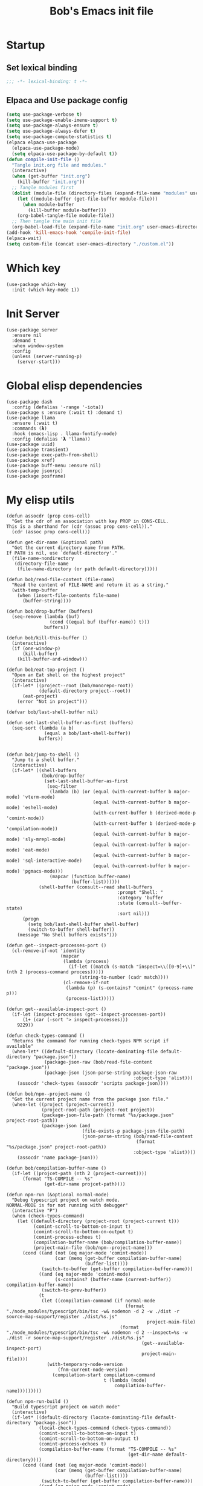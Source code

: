#+title: Bob's Emacs init file

* Startup
** Set lexical binding
#+begin_src emacs-lisp
  ;;; -*- lexical-binding: t -*-
#+end_src
** Elpaca and Use package config
#+begin_src emacs-lisp
  (setq use-package-verbose t)
  (setq use-package-enable-imenu-support t)
  (setq use-package-always-ensure t)
  (setq use-package-always-defer t)
  (setq use-package-compute-statistics t)
  (elpaca elpaca-use-package
    (elpaca-use-package-mode)
    (setq elpaca-use-package-by-default t))
  (defun compile-init-file ()
    "Tangle init.org file and modules."
    (interactive)
    (when (get-buffer "init.org")
      (kill-buffer "init.org"))
    ;; Tangle modules first
    (dolist (module-file (directory-files (expand-file-name "modules" user-emacs-directory) t "\\.org$"))
      (let ((module-buffer (get-file-buffer module-file)))
        (when module-buffer
          (kill-buffer module-buffer)))
      (org-babel-tangle-file module-file))
    ;; Then tangle the main init file
    (org-babel-load-file (expand-file-name "init.org" user-emacs-directory)))
  (add-hook 'kill-emacs-hook 'compile-init-file)
  (elpaca-wait)
  (setq custom-file (concat user-emacs-directory "./custom.el"))
#+end_src
* Which key
#+begin_src elisp
  (use-package which-key
    :init (which-key-mode 1))
#+end_src
* Init Server
#+begin_src elisp
  (use-package server
    :ensure nil
    :demand t
    :when window-system
    :config
    (unless (server-running-p)
      (server-start)))
#+end_src

* Global elisp dependencies
#+begin_src elisp
  (use-package dash
    :config (defalias '-range '-iota))
  (use-package s :ensure (:wait t) :demand t)
  (use-package llama
    :ensure (:wait t)
    :commands (𝝺)
    :hook (emacs-lisp . llama-fontify-mode)
    :config (defalias '𝝺 'llama))
  (use-package uuid)
  (use-package transient)
  (use-package exec-path-from-shell)
  (use-package xref)
  (use-package buff-menu :ensure nil)
  (use-package jsonrpc)
  (use-package posframe)
#+end_src

* My elisp utils
#+begin_src elisp
  (defun assocdr (prop cons-cell)
    "Get the cdr of an association with key PROP in CONS-CELL.
  This is a shorthand for (cdr (assoc prop cons-cell))."
    (cdr (assoc prop cons-cell)))

  (defun get-dir-name (&optional path)
    "Get the current directory name from PATH.
  If PATH is nil, use `default-directory'."
    (file-name-nondirectory
     (directory-file-name
      (file-name-directory (or path default-directory)))))

  (defun bob/read-file-content (file-name)
    "Read the content of FILE-NAME and return it as a string."
    (with-temp-buffer
      (when (insert-file-contents file-name)
        (buffer-string))))

  (defun bob/drop-buffer (buffers)
    (seq-remove (lambda (buf)
                  (cond ((equal buf (buffer-name)) t)))
                buffers))

  (defun bob/kill-this-buffer ()
    (interactive)
    (if (one-window-p)
        (kill-buffer)
      (kill-buffer-and-window)))

  (defun bob/eat-top-project ()
    "Open an Eat shell on the highest project"
    (interactive)
    (if-let* ((project--root (bob/monorepo-root))
              (default-directory project--root))
        (eat-project)
      (error "Not in project")))

  (defvar bob/last-shell-buffer nil)

  (defun set-last-shell-buffer-as-first (buffers)
    (seq-sort (lambda (a b)
                (equal a bob/last-shell-buffer))
              buffers))


  (defun bob/jump-to-shell ()
    "Jump to a shell buffer."
    (interactive)
    (if-let* ((shell-buffers
               (bob/drop-buffer
                (set-last-shell-buffer-as-first
                 (seq-filter
                  (lambda (b) (or (equal (with-current-buffer b major-mode) 'vterm-mode)
                                  (equal (with-current-buffer b major-mode) 'eshell-mode)
                                  (with-current-buffer b (derived-mode-p 'comint-mode))
                                  (with-current-buffer b (derived-mode-p 'compilation-mode))
                                  (equal (with-current-buffer b major-mode) 'sly-mrepl-mode)
                                  (equal (with-current-buffer b major-mode) 'eat-mode)
                                  (equal (with-current-buffer b major-mode) 'sql-interactive-mode)
                                  (equal (with-current-buffer b major-mode) 'pgmacs-mode)))
                  (mapcar (function buffer-name)
                          (buffer-list))))))
              (shell-buffer (consult--read shell-buffers
                                           :prompt "Shell: "
                                           :category 'buffer
                                           :state (consult--buffer-state)
                                           :sort nil)))
        (progn
          (setq bob/last-shell-buffer shell-buffer)
          (switch-to-buffer shell-buffer))
      (message "No Shell buffers exists")))

  (defun get--inspect-processes-port ()
    (cl-remove-if-not 'identity
                      (mapcar
                       (lambda (process)
                         (if-let ((match (s-match "inspect=\\([0-9]+\\)" (nth 2 (process-command process)))))
                             (string-to-number (cadr match))))
                       (cl-remove-if-not
                        (lambda (p) (s-contains? "comint" (process-name p)))
                        (process-list)))))

  (defun get--available-inspect-port ()
    (if-let (inspect-processes (get--inspect-processes-port))
        (1+ (car (-sort '> inspect-processes)))
      9229))

  (defun check-types-command ()
    "Returns the command for running check-types NPM script if available"
    (when-let* ((default-directory (locate-dominating-file default-directory "package.json"))
                (package-json-raw (bob/read-file-content "package.json"))
                (package-json (json-parse-string package-json-raw
                                                 :object-type 'alist)))
      (assocdr 'check-types (assocdr 'scripts package-json))))

  (defun bob/npm--project-name ()
    "Get the current project name from the package json file."
    (when-let ((project (project-current))
               (project-root-path (project-root project))
               (package-json-file-path (format "%s/package.json" project-root-path))
               (package-json (and
                              (file-exists-p package-json-file-path)
                              (json-parse-string (bob/read-file-content
                                                  (format "%s/package.json" project-root-path))
                                                 :object-type 'alist))))
      (assocdr 'name package-json)))

  (defun bob/compilation-buffer-name ()
    (if-let ((projcet-path (nth 2 (project-current))))
        (format "TS-COMPILE -- %s"
                (get-dir-name projcet-path))))

  (defun npm-run (&optional normal-mode)
    "Debug typescript project on watch mode.
  NORMAL-MODE is for not running with debugger"
    (interactive "P")
    (when (check-types-command)
      (let ((default-directory (project-root (project-current t)))
            (comint-scroll-to-bottom-on-input t)
            (comint-scroll-to-bottom-on-output t)
            (comint-process-echoes t)
            (compilation-buffer-name (bob/compilation-buffer-name))
            (project-main-file (bob/npm--project-name)))
        (cond ((and (not (eq major-mode 'comint-mode))
                    (car (memq (get-buffer compilation-buffer-name)
                               (buffer-list))))
               (switch-to-buffer (get-buffer compilation-buffer-name)))
              ((and (eq major-mode 'comint-mode)
                    (s-contains? (buffer-name (current-buffer)) compilation-buffer-name))
               (switch-to-prev-buffer))
              (t
               (let ((compilation-command (if normal-mode
                                              (format "./node_modules/typescript/bin/tsc -w& nodemon -d 2 -w ./dist -r source-map-support/register ./dist/%s.js"
                                                      project-main-file)
                                            (format "./node_modules/typescript/bin/tsc -w& nodemon -d 2 --inspect=%s -w ./dist -r source-map-support/register ./dist/%s.js"
                                                    (get--available-inspect-port)
                                                    project-main-file))))
                 (with-temporary-node-version
                     (fnm-current-node-version)
                   (compilation-start compilation-command
                                      t (lambda (mode)
                                          compilation-buffer-name)))))))))

  (defun npm-run-build ()
    "Build typescript project on watch mode"
    (interactive)
    (if-let* ((default-directory (locate-dominating-file default-directory "package.json"))
              (local-check-types-command (check-types-command))
              (comint-scroll-to-bottom-on-input t)
              (comint-scroll-to-bottom-on-output t)
              (comint-process-echoes t)
              (compilation-buffer-name (format "TS-COMPILE -- %s"
                                               (get-dir-name default-directory))))
        (cond ((and (not (eq major-mode 'comint-mode))
                    (car (memq (get-buffer compilation-buffer-name)
                               (buffer-list))))
               (switch-to-buffer (get-buffer compilation-buffer-name)))
              ((and (eq major-mode 'comint-mode)
                    (s-contains? (buffer-name (current-buffer)) compilation-buffer-name))
               (switch-to-prev-buffer))
              ((s-starts-with-p "nx" local-check-types-command)
               (compilation-start "npm run check-types"
                                  t (lambda (_)
                                      compilation-buffer-name)))
              (t
               (compilation-start "npm run check-types -- -w"
                                  t (lambda (_)
                                      compilation-buffer-name))))
      (error "probably not a typescript application")))

  (defun read-file (file-name)
    "Return the contents of FILE-NAME as a lisp data type."
    (when (file-exists-p file-name)
      (with-temp-buffer
        (insert-file-contents file-name)
        (buffer-string))))

  (defun bob/get-unix-timestamp ()
    "Return the current Unix timestamp as an integer."
    (floor (float-time (current-time))))

  (defmacro bob/with-default-dir (directory &rest body)
    "Evaluate BODY with 'default-dir' as DIRECTORY. keymap is \\{typescript-ts-mode-map}"
    (declare (indent 1) (debug t))
    `(let ((default-directory ,directory))
       ,@body))

  (defun get--processes-by-string (captured-string)
    (-let [lines (-filter
                  (lambda (str)
                    (not (string-match-p (regexp-quote "rg") str)))
                  (s-split "\n" (shell-command-to-string (format "ps aux | rg %s" captured-string)) t))]
      (mapcar (lambda (line)
                (nth 1 (s-split " " line t)))
              lines)))

  (defun bob/kill-inspect-process ()
    (interactive)
    (-let ((process (get--processes-by-string "inspect")))
      (if process
          (progn (message "Found inspect processes: %s, killing them now" process)
                 (when (equal (shell-command (format "kill %s" (s-join " " process)))
                              0)
                   (message "Killed inspect processes: %s" process)))
        (message "No inspect processes found"))))

  (defun make-sentence (string)
    "Create a sentence out of any STRING."
    (let* ((lowerCamelCased (string-inflection-underscore-function string))
           (splitted (string-split lowerCamelCased "_")))
      (s-capitalize (string-join splitted
                                 " "))))

  (defmacro assoc-keys (keys item)
    `(list ,@(mapcar
              (lambda (key)
                `(assoc ',key ,item))
              keys)))
#+end_src

* GC improvements
#+begin_src elisp
  (use-package gcmh
    :init (gcmh-mode 1))
#+end_src

* Basic settings
#+begin_src elisp
  (setq read-process-output-max (* 3 1024 1024)) ;; 3mb
  (setq browse-url-chrome-program "/Applications/Google Chrome.app/Contents/MacOS/Google Chrome")
  (setq user-login-name "Adam Bobrow"
        user-full-name "Adam Bobrow"
        garbage-collection-messages nil
        undo-limit (* 30 1024 1000)
        scroll-preserve-screen-position t
        make-backup-files nil
        enable-recursive-minibuffers t
        inhibit-splash-screen t
        inhibit-startup-message t
        require-final-newline nil
        truncate-partial-width-windows 80
        sentence-end-double-space t       ; explicitly choose default
        x-select-enable-clipboard t
        set-mark-command-repeat-pop t
        mark-ring-max 30
        global-mark-ring-max 40
        history-delete-duplicates t
        comint-input-ignoredups t
        view-read-only nil          ; all read-only buffers in view-mode
        view-inhibit-help-message t ; don't tell me about it
        gdb-many-windows t
        epa-pinentry-mode 'loopback
        auth-sources '("~/.authinfo" "~/.authinfo.gpg" "~/.netrc")
        dired-recursive-deletes 'always
        dired-recursive-copies 'always
        display-time-day-and-date t
        display-time-24hr-format t
        display-time-default-load-average nil
        shift-select-mode nil
        Info-additional-directory-list `(,(expand-file-name "info-docs" user-emacs-directory))
        ring-bell-function 'ignore
        visible-bell nil
        tab-width 4
        enable-local-eval t
        enable-local-variables t
        dictionary-server "dict.org"
        tab-always-indent 'complete
        text-mode-ispell-word-completion nil)

  (setq read-extended-command-predicate #'command-completion-default-include-p)
  (setq minibuffer-prompt-properties
        '(read-only t cursor-intangible t face minibuffer-prompt))

  ;; FrogFind is a simple search engine for text based browsers
  (setq eww-search-prefix "https://duckduckgo.com/html/?q=")

  (when (boundp 'pixel-scroll-precision-mode)
    (pixel-scroll-precision-mode 1))

  (setq custom-file (expand-file-name "custom.el" user-emacs-directory))
  (unless (not (file-exists-p custom-file))
    (load custom-file))

  (setq-default indent-tabs-mode nil)

  (when (window-system)
    (setq confirm-kill-emacs 'yes-or-no-p))

  (defalias 'yes-or-no-p 'y-or-n-p)

  (blink-cursor-mode 0)
  (global-subword-mode t)
  (global-superword-mode -1)
  (delete-selection-mode 1)
  (global-auto-revert-mode 1)
  (auto-compression-mode t)
  (global-word-wrap-whitespace-mode t)

  ;; delete char and delte word with "C-h" "C-M-h"
  (define-key key-translation-map [?\C-h] [?\C-?])
  (define-key key-translation-map (kbd "<f1>") (kbd "C-h"))
  ;; And also in Hebrew
  (define-key key-translation-map [?\C-י] [?\C-?])
  (global-unset-key (kbd "s-n"))

  ;; Deal with editing large files:
  (global-so-long-mode 1)
  (defun disable-modes-for-large-files ()
    "Disable minor modes for large files."
    (when (and buffer-file-name
               (> (buffer-size) (* 1024 1024)))
      (fundamental-mode)))
  (add-hook 'find-file-hook 'disable-modes-for-large-files)

  ;; Put backup files neatly away
  (let ((backup-dir "~/tmp/emacs/backups")
        (auto-saves-dir "~/tmp/emacs/auto-saves/"))
    (dolist (dir (list backup-dir auto-saves-dir))
      (when (not (file-directory-p dir))
        (make-directory dir t)))
    (setq backup-directory-alist `(("." . ,backup-dir))
          auto-save-file-name-transforms `((".*" ,auto-saves-dir t))
          auto-save-list-file-prefix (concat auto-saves-dir ".saves-")
          tramp-backup-directory-alist `((".*" . ,backup-dir))
          tramp-auto-save-directory auto-saves-dir)
    (setq vc-handled-backends '(Git)))

  (setq backup-by-copying t    ; Don't delink hardlinks
        delete-old-versions t  ; Clean up the backups
        version-control t      ; Use version numbers on backups,
        kept-new-versions 5    ; keep some new versions
        kept-old-versions 2)   ; and some old ones, too

  (setq linum-format "%4d  ")

  ;; Set Emacs C source dir:
  (setq find-function-C-source-directory "~/source/emacs/src")

  ;; On my mac I accidentally zoomed in and out with my palm
  (global-unset-key (kbd "C-<wheel-up>"))
  (global-unset-key (kbd "C-<wheel-down>"))

  (global-unset-key (kbd "C-M-<mouse-5>"))
  (global-unset-key (kbd "C-M-<mouse-4>"))
  (global-unset-key (kbd "C-M-<wheel-down>"))
  (global-unset-key(kbd "C-M-<wheel-up>"))

  ;; Map movement keys to Hebrew letters:
  (global-set-key (kbd "C-כ") 'forward-char)
  (global-set-key (kbd "C-נ") 'backward-char)
  (global-set-key (kbd "C-מ") 'next-line)
  (global-set-key (kbd "C-פ") 'previous-line)
  (global-set-key (kbd "C-ש") 'beginning-of-line)
  (global-set-key (kbd "C-ק") 'end-of-line)
  (global-set-key (kbd "C-c T") 'display-time-mode)

  ;; scroll pages conservatively
  (defun consertive-page-upδ ()
    "Scroll up half a page and try to preserve cursor position."
    (interactive)
    (let ((line-num (count-lines (window-start) (point))))
      (scroll-down-command (round (* (window-body-height) 0.25)))
      (move-to-window-line line-num)))

  (defun consertive-page-downδ ()
    "Scroll down half a page and try to preserve cursor position."
    (interactive)
    (let ((line-num (count-lines (window-start) (point))))
      (scroll-up-command (round (* (window-body-height) 0.25)))
      (move-to-window-line line-num)))

  (global-set-key (kbd "C-v") 'consertive-page-downδ)
  (global-set-key (kbd "M-v") 'consertive-page-upδ)

  (defun scroll-forward-lineδ ()
    "Scroll  forward a single line."
    (interactive)
    (forward-line 1)
    (recenter))
  (defun scrol-backward-lineδ ()
    "Scroll backward a single line."
    (interactive)
    (forward-line -1)
    (recenter))
  (global-set-key (kbd "C-s-p") 'scrol-backward-lineδ)
  (global-set-key (kbd "C-s-n") 'scroll-forward-lineδ)
  (global-set-key (kbd "C-x 8 l")
                  (lambda ()
                    (interactive (insert "𝝺"))))
  (global-set-key (kbd "C-x 8 d")
                  (lambda ()
                    (interactive (insert "δ"))))

  (setq xref-search-program 'ripgrep)

  (setq python-shell-interpreter (executable-find "python3.12"))

  (setq custom-safe-themes t)
  (setq custom-theme-directory (concat user-emacs-directory "themes"))

  (let ((calculated-font-size
         (if (>= (nth 3 (assoc 'geometry (frame-monitor-attributes))) 1920)
             25
           23)))
    ;; (set-frame-font (format "Iosevka-%d:weight=medium:width=expanded" calculated-font-size)
    ;;                 'keep-size t)
    (set-frame-font (format "Aporetic Sans Mono-%d" calculated-font-size)
                    'keep-size t))
  (setq kill-buffer-query-functions nil)

  ;; Trust the ~/source/ file so flymake byte compile will work.
  (add-to-list 'trusted-content "~/source/")

  (defun bob/emacs-keyboard-quit (&optional force)
    "`keyboard-quit' that kill the minibuffer but doesn't FORCE quit kmacros."
    (interactive "P")

    ;; Inspiration from
    ;; https://emacsredux.com/blog/2025/06/01/let-s-make-keyboard-quit-smarter/
    (when (derived-mode-p 'completion-list-mode)
      (delete-completion-window))
    (when (> (minibuffer-depth) 0)
      (abort-recursive-edit))

    ;; Do the regular `keyboard-quit' unless defining or executing a keyboard
    ;; macro in which case we do the subset of `keyboard-quit' that *doesn't*
    ;; kill kmacros.
    (if (or force (not (or defining-kbd-macro executing-kbd-macro)))
        (keyboard-quit)

      (setq saved-region-selection nil)
      (let (select-active-regions)
        (deactivate-mark))
      (when completion-in-region-mode
        (completion-in-region-mode -1))))

  (global-set-key [remap keyboard-quit] #'bob/emacs-keyboard-quit)

  (eval-when-compile
    (dolist (sym '(cl-flet lisp-complete-symbol))
      (setplist sym (use-package-plist-delete
                     (symbol-plist sym) 'byte-obsolete-info))))
  (use-package emacs
    :ensure nil
    :demand
    :bind
    ("C-S-s" . isearch-forward-thing-at-point)
    ("C-x j" . whitespace-cleanup)
    ("C-^" . (lambda () (interactive (delete-indentation -1))))
    ("M-C-h" . backward-kill-sexp)
    ("C-x -" . bob/golden-ratio)
    ("C-x f" . recentf-open-files)
    ("C-x k" . bob/kill-this-buffer)
    ("M-SPC" . cycle-spacing)
    ("<s-return>" . toggle-frame-fullscreen)
    ("M-o" . other-frame))
#+end_src

* Ibuffer
#+begin_src elisp
  (use-package ibuffer
    :ensure nil
    :bind ("C-x C-b" . #'ibuffer)
    :hook (ibuffer-mode . ibuffer-auto-mode))

  (use-package ibuffer-project
    :hook (ibuffer-mode . (lambda ()
                            (print "Here")
                            (setq ibuffer-filter-groups (ibuffer-project-generate-filter-groups))
                            (unless (eq ibuffer-sorting-mode 'project-file-relative)
                              (ibuffer-do-sort-by-project-file-relative)))))
  (use-package nerd-icons-ibuffer
    :hook (ibuffer-mode . nerd-icons-ibuffer-mode))
#+end_src

* Search
#+begin_src elisp
  (use-package isearch
    :ensure nil
    :custom
    (isearch-lazy-count t))
  (use-package flx)
  (use-package swiper
    :config
    (setq ivy-re-builders-alist '((t . ivy--regex-fuzzy)))
    :bind ("C-c C-s" . swiper))
#+end_src

* AI and LLM integrations
** GPTEL
#+begin_src elisp
  (use-package gptel
    :custom
    (gptel-default-mode 'org-mode)
    (gptel-max-tokens 800)
    :config
    (exec-path-from-shell-initialize)
    (defun bob/gptel-switch-to-gptel-buffer ()
      "Switch to a buffer with `gptel-mode' active."
      (interactive)
      (if-let ((gptel-buffers
                (seq-filter
                 (lambda (buff)
                   (with-current-buffer buff
                     (bound-and-true-p gptel-mode)))
                 (buffer-list)))
               (gptel-buffer (completing-read "GPT buffer: " (mapcar 'buffer-name gptel-buffers))))
          (switch-to-buffer gptel-buffer)
        (message "No GPTel buffers found.")))
    (when-let ((credentials
                (setenv "ANTHROPIC_API_KEY"
                        (-some->
                            (plist-get (car (auth-source-search :host "claude.ai")) :secret)
                          funcall))))
      (setq
       gptel-model 'claude-sonnet-4-20250514
       gptel-backend
       (gptel-make-anthropic
           "Claude"
         :stream t
         :key credentials)))
    :bind
    ("C-c g g" . gptel)
    ("C-c g r" . gptel-rewrite)
    ("C-c g a d" . gptel-context-add)
    ("C-c g a f" . gptel-context-add-file)
    ("C-c g z" . bob/gptel-switch-to-gptel-buffer)
    (:map gptel-mode-map ("C-c g s" . gptel-menu))
    :hook
    (org-mode . (lambda ()
                  (when (-some->> (buffer-file-name) (s-match "^.+gptel\.org$" ))
                    (gptel-mode 1)))))
#+end_src
** Minuet - ai code completion
#+begin_src elisp
  (use-package minuet
    :custom
    (minuet-provider 'claude)
    :bind
    (:map prog-mode-map ("C-M-i" . #'minuet-complete-with-minibuffer))
    :config
    (setenv "ANTHROPIC_API_KEY"
            (-some-> (plist-get (car (auth-source-search :host "claude.ai")) :secret) funcall))

    (defvar minuet-claude-options
      `(:model "claude-3-haiku-20240307"
               :max_tokens 512
               :api-key "ANTHROPIC_API_KEY"
               :system
               (:template minuet-default-system-template
                          :prompt minuet-default-prompt
                          :guidelines minuet-default-guidelines
                          :n-completions-template minuet-default-n-completion-template)
               :fewshots minuet-default-fewshots
               :chat-input
               (:template minuet-default-chat-input-template
                          :language-and-tab minuet--default-chat-input-language-and-tab-function
                          :context-before-cursor minuet--default-chat-input-before-cursor-function
                          :context-after-cursor minuet--default-chat-input-after-cursor-function)
               :optional nil)
      "config options for Minuet Claude provider"))
#+end_src

** LLM package
#+begin_src elisp
  (use-package llm
    :custom
    (llm-warn-on-nonfree nil))

  (use-package llm-tool-collection
    :disabled t
    :ensure (:repo "skissue/llm-tool-collection" :fetcher github :files ("*.el")))
#+end_src
** MCP
#+begin_src elisp
  (use-package mcp
    :ensure (:repo "lizqwerscott/mcp.el" :fetcher github :files ("*.el"))
    :config
    (require 'gptel-integrations)
    (setq mcp-hub-servers
          `(("linear" . (
                         :command "npx"
                         :args ("-y" "mcp-remote" "https://mcp.linear.app/sse")
                         ))
            ("postgres" . (
                           :command  "postgres-mcp"
                           :args ("--access-mode=unrestricted")
                           :env (:DATABASE_URI "postgresql://postgres:grain@localhost:5432/grain"))))))
#+end_src
** Greger
#+begin_src elisp
  (use-package greger
    :ensure (:repo "andreasjansson/greger.el" :fetcher github :files ("*.el"))
    :disabled t
    :config
    (setenv "ANTHROPIC_API_KEY"
            (-some->
                (plist-get (car (auth-source-search :host "claude.ai")) :secret)
              funcall))
    :bind ("C-M-;" . greger))
#+end_src
** Claude Code
*** claude-code
#+begin_src elisp
  (use-package claude-code
    :ensure (:type git :host github :repo "stevemolitor/claude-code.el" :branch "main"
                   :files ("*.el" (:exclude "images/*")))
    :bind-keymap
    ("C-M-;" . claude-code-command-map)
    :bind (:map claude-code-command-map
                ("F" . claude-code-send-file))
    :custom
    (claude-code-no-delete-other-windows t)
    :config
    (exec-path-from-shell-initialize)
    (add-to-list 'display-buffer-alist
                 '("^\\*claude"
                   (display-buffer-in-side-window)
                   (side . right)
                   (window-width . 90)))
    (defun claude-code-get-flymake-diagnostics (buffer-or-file-name)
      "Get the content of the flymake diagnostics for a specific buffer."
      (if-let ((buff (or (get-buffer buffer-or-file-name)
                         (get-file-buffer buffer-or-file-name))))
          (with-current-buffer buff
            (mapconcat (lambda (diag)
                         (format "%s   %s"
                                 (line-number-at-pos (flymake-diagnostic-beg diag))
                                 (substring-no-properties
                                  (flymake-diagnostic-message diag))))
                       (flymake-diagnostics (point-min)
                                            (point-max))
                       "\n"))
        (format "buffer %s does not exist" buffer-or-file-name)))

    (defun bob/claude-notify (title message)
      "Display a macOS notification with sound."
      (shell-command (format "terminal-notifier -title \"%s\" -message \"%s\" -sound Ping -sender \"org.gnu.Emacs\""
                             title message)))

    (setq claude-code-notification-function #'bob/claude-notify)
    (add-hook 'claude-code-process-environment-functions #'monet-start-server-function)
    (monet-mode 1)
    (claude-code-mode))
#+end_src
**** Monet
For claude code protocol via web-sockets
#+begin_src elisp
  (use-package monet
    :ensure (:repo "stevemolitor/monet" :fetcher github :files ("*.el") :branch "main")
    :custom
    (monet-diff-tool 'monet-simple-diff-tool))
#+end_src
*** claude-code-ide (another wrapper)
#+begin_src elisp
  (use-package claude-code-ide
    ;; This is just untill I open a PR. replace the repo path later back to "manzaltu/claude-code-ide.el"
    :ensure (:repo "bobrowadam/claude-code-ide.el" :fetcher github :files ("*.el") :branch "fix-eat-cursor-invisible")
    :bind ("C-c C-'" . claude-code-ide-menu)
    :custom
    (claude-code-ide-terminal-backend 'eat)
    (claude-code-ide-window-width 60)
    :config
    (exec-path-from-shell-initialize)
    (claude-code-ide-emacs-tools-setup))
#+end_src
** ECA
ECA (Editor Code Assistant) Emacs is an AI-powered pair-programming client for Emacs. Inspired by lsp-mode’s JSONRPC handling, it connects to an external eca server process to provide interactive chat, code suggestions, context management and more.
#+begin_src elisp
  (use-package eca
    :ensure (:repo "editor-code-assistant/eca-emacs" :fetcher github :files ("*.el"))
    :custom (eca-custom-command '("~/source/eca/eca" "server" "--verbose"))
    :bind
    ("C-c ." . eca-transient-menu)
    ;; Override arrow key bindings with Emacs-like alternatives
    (:map eca-chat-mode-map
          ("C-c C-p" . eca-chat-go-to-prev-expandable-block)
          ("C-c C-n" . eca-chat-go-to-next-expandable-block)
          ("M-p" . eca-chat-go-to-prev-user-message)
          ("M-n" . eca-chat-go-to-next-user-message)
          ("C-m" . eca-chat--key-pressed-return))
    :config
    (eca-find-root-for-buffer)
    (transient-replace-suffix 'eca-transient-menu "o"
      '("." "Open/close chat window" eca-chat-toggle-window))
    (transient-remove-suffix 'eca-transient-menu "s")
    (transient-append-suffix 'eca-transient-menu "t"
      '("s" "Send prompt" eca-chat-send-prompt)))
#+end_src
* Ediff
#+begin_src elisp
  (defvar ediff-buffer-A)
  (defvar ediff-buffer-B)
  (defvar ediff-buffer-C)
  (defvar ediff-merge-job)
  (defvar ediff-ancestor-buffer)

  (use-package ediff
    :ensure nil
    :custom
    (ediff-keep-variants nil)
    (ediff-split-window-function 'split-window-horizontally)
    (ediff-window-setup-function 'ediff-setup-windows-plain))

  (defvar cc/ediff-revision-session-p nil
    "If t then `cc/ediff-revision-actual' has been called.
  This state variable is used to insert added behavior to the overridden
  function `ediff-janitor'.")

  (defun cc/ediff-revision-from-menu (e)
    "Invoke `ediff-revision' on E with variable `buffer-file-name'."
    (interactive "e")
    (cc/ediff-revision))

  (defun cc/ediff-revision ()
    "Run Ediff on the current `buffer-file-name' provided that it is `vc-registered'.
  This function handles the interactive concerns found in `ediff-revision'.
  This function will also test if a diff should apply to the current buffer."
    (interactive)
    (when (and (bound-and-true-p buffer-file-name)
               (vc-registered (buffer-file-name)))
      (if (and (buffer-modified-p)
               (y-or-n-p (format "Buffer %s is modified.  Save buffer? "
                                 (buffer-name))))
          (save-buffer (current-buffer)))
      (message buffer-file-name)
      (cc/ediff-revision-actual))

    (cond ((not (bound-and-true-p buffer-file-name))
           (message (concat (buffer-name) " is not a file that can be diffed.")))
          ((not (vc-registered buffer-file-name))
           (message (concat buffer-file-name " is not under version control.")))))

  (defun cc/ediff-revision-actual ()
    "Invoke Ediff logic to diff the modified repo file
  to its counterpart in the current branch.
  This function handles the actual diff behavior called by `ediff-revision'."
    (let ((rev1 "")
          (rev2 ""))
      (setq cc/ediff-revision-session-p t)
      (ediff-load-version-control)
      (funcall
       (intern (format "ediff-%S-internal" ediff-version-control-package))
       rev1 rev2 nil)))

  (defun ediff-janitor (ask keep-variants)
    "Kill buffers A, B, and, possibly, C, if these buffers aren't modified.
  In merge jobs, buffer C is not deleted here, but rather according to
  `ediff-quit-merge-hook'.
  ASK non-nil means ask the user whether to keep each unmodified buffer, unless
  KEEP-VARIANTS is non-nil, in which case buffers are never killed.
  A side effect of cleaning up may be that you should be careful when comparing
  the same buffer in two separate Ediff sessions: quitting one of them might
  delete this buffer in another session as well.

  CC MODIFICATION: This method overrides the original Ediff function."
    (let ((ask (if (and (boundp 'cc/ediff-revision-session-p)
                        cc/ediff-revision-session-p)
                   nil
                 ask)))
      (ediff-dispose-of-variant-according-to-user
       ediff-buffer-A 'A ask keep-variants)
      ;; !!!: CC Note: Test global state variable `cc/ediff-revision-session-p' to
      ;; determine if the modified repo file should be kept.
      ;; Guarding in place to hopefully avoid side-effects when `ediff-janitor' is
      ;; called from other Ediff functions. Informal testing has not revealed any
      ;; side-effects but YOLO.
      (if (and (boundp 'cc/ediff-revision-session-p)
               cc/ediff-revision-session-p)
          (ediff-dispose-of-variant-according-to-user
           ;; CC Note: keep-variants argument is hard-coded to t to keep
           ;; buffer holding modified repo file around.
           ediff-buffer-B 'B t t)
        (ediff-dispose-of-variant-according-to-user
         ediff-buffer-B 'B ask keep-variants))
      (if ediff-merge-job  ; don't del buf C if merging--del ancestor buf instead
          (ediff-dispose-of-variant-according-to-user
           ediff-ancestor-buffer 'Ancestor ask keep-variants)
        (ediff-dispose-of-variant-according-to-user
         ediff-buffer-C 'C ask keep-variants))
      ;; CC Note: Reset global state variable `cc/ediff-revision-session-p'.
      (if (and (boundp 'cc/ediff-revision-session-p)
               cc/ediff-revision-session-p)
          (setq cc/ediff-revision-session-p nil))))

  (defun cc/stash-window-configuration-for-ediff ()
    "Store window configuration to register 🧊.
  Use of emoji is to avoid potential use of keyboard character to reference
  the register."
    (window-configuration-to-register ?🧊))

  (defun cc/restore-window-configuration-for-ediff ()
    "Restore window configuration from register 🧊.
  Use of emoji is to avoid potential use of keyboard character to reference
  the register."
    (jump-to-register ?🧊))

  (add-hook 'ediff-before-setup-hook #'cc/stash-window-configuration-for-ediff)
  ;; !!!: CC Note: Why this is not `ediff-quit-hook' I do not know. But this works
  ;; for cleaning up ancillary buffers on quitting an Ediff session.
  (add-hook 'ediff-after-quit-hook-internal #'cc/restore-window-configuration-for-ediff)
#+end_src

* Scratch Pop
#+begin_src elisp
  (use-package scratch-pop
    :bind ("C-c r" . scratch-pop)
    :config
    (add-hook 'kill-emacs-hook 'scratch-pop-backup-scratches)
    (scratch-pop-restore-scratches 3)
    :custom
    (scratch-pop-initial-major-mode 'fundamental-mode)
    (scratch-pop-backup-directory (concat user-emacs-directory "scratch-pop")))
#+end_src
* Consult
#+begin_src elisp
  (defvar bob/consult--source-project-buffer
    `( :name     "Project Buffer"
       :narrow   ?b
       :category buffer
       :face     consult-buffer
       :history  buffer-name-history
       :state    ,#'consult--buffer-state
       :enabled  ,(lambda () consult-project-function)
       :items
       ,(lambda ()
          (when-let (root (consult--project-root))
            (consult--buffer-query :sort 'visibility
                                   :directory root
                                   :as #'consult--buffer-pair
                                   :predicate #'buffer-file-name))))
    "Project buffer source for `consult-buffer'.")
  (use-package consult
    :ensure t
    :init
    (setq consult--tofu-char #x100000
          consult--tofu-range #x00fffe)
    :custom
    (consult-project-buffer-sources
     '(bob/consult--source-project-buffer
       consult--source-project-recent-file
       consult--source-project-root))
    :bind
    ("M-i" . consult-imenu)
    ("C-x b" . consult-buffer)
    ("M-g r" . consult-ripgrep)
    ("M-y" . consult-yank-from-kill-ring))
#+end_src

* Casual packages
#+begin_src elisp
  (use-package casual)
#+end_src
** Re builder
#+begin_src elisp
  (use-package re-builder
    :ensure nil
    :bind
    (:map reb-mode-map ("M-i" . casual-re-builder-tmenu))
    (:map reb-lisp-mode-map ("M-i" . casual-re-builder-tmenu)))
#+end_src

** Calc
#+begin_src elisp
  (use-package calc
    :ensure nil
    :bind
    (:map calc-mode-map ("M-i" . casual-calc-tmenu)))
#+end_src

* Dired
#+begin_src elisp
  (use-package dired
    :commands dired
    :ensure nil
    :custom
    (dired-auto-revert-buffer t)
    (dired-listing-switches "-lah --group-directories-first")
    (dired-use-ls-dired t)
    (delete-by-moving-to-trash t)
    (dired-dwim-target t)
    :config
    (setq insert-directory-program
          (s-replace "\n" "" (s-replace "//" "/" (shell-command-to-string "which gls"))))
    :hook
    (dired-mode . (lambda () (dired-hide-details-mode 1)))
    :bind
    (:map dired-mode-map ("M-i" . casual-dired-tmenu)))

  (use-package dired-sidebar
    :commands (dired-sidebar-toggle-sidebar dired-sidebar-toggle-with-current-directory)
    :after (dired)
    :bind
    ;; "C-u C-x D"
    ("C-x C-d" . dired-sidebar-toggle-sidebar)
    :custom
    (dired-sidebar-width 40)
    (dired-sidebar-subtree-line-prefix "  ")
    (dired-sidebar-theme 'vscode)
    (dired-sidebar-use-term-integration t)
    (dired-sidebar-use-custom-font t)
    :hook
    (dired-sidebar-mode . (lambda ()
                            (unless (file-remote-p default-directory)
                              (auto-revert-mode))))
    :custom-face
    (dired-sidebar-face ((t (:family "Menlo"))))
    ;; :config
    ;; (push 'toggle-window-split dired-sidebar-toggle-hidden-commands)
    ;; (push 'rotate-windows dired-sidebar-toggle-hidden-commands)
    )

  (use-package dired-subtree
    :after (dired)
    :bind (:map dired-mode-map
                ("TAB" . dired-subtree-toggle)))

  (use-package all-the-icons-dired
    :if (window-system)
    :custom
    (all-the-icons-dired-monochrome nil)
    :after (dired)
    :config
    (add-to-list 'all-the-icons-extension-icon-alist
                 '("roc" all-the-icons-fileicon "elm" :face all-the-icons-blue))
    (add-to-list 'all-the-icons-mode-icon-alist
                 '(roc-mode all-the-icons-fileicon "elm" :face all-the-icons-blue))
    :hook (dired-mode . all-the-icons-dired-mode))

  (use-package diredfl
    :hook
    (dired-mode . diredfl-mode))
#+end_src

* Tramp
#+begin_src elisp
  (use-package tramp
    :ensure nil
    :custom
    (remote-file-name-inhibit-locks t)
    (tramp-use-scp-direct-remote-copying t)
    (remote-file-name-inhibit-auto-save-visited t)
    :config
    (debug-on-entry 'tramp-send-command)
    (with-eval-after-load 'tramp
      (with-eval-after-load 'compile
        (remove-hook 'compilation-mode-hook #'tramp-compile-disable-ssh-controlmaster-options)))
    (connection-local-set-profile-variables
     'remote-direct-async-process
     '((tramp-direct-async-process . t)))

    (connection-local-set-profiles
     '(:application tramp :protocol "scp")
     'remote-direct-async-process)

    (setq magit-tramp-pipe-stty-settings 'pty))

#+end_src

* Save History
#+begin_src elisp
  (use-package savehist
    :ensure nil
    :init
    (setq savehist-file (locate-user-emacs-file "savehist"))
    (setq history-length 10000)
    (setq history-delete-duplicates t)
    (setq savehist-save-minibuffer-history t)
    (savehist-mode))

  (use-package recentf-mode
    :ensure nil
    :init (recentf-mode))
#+end_src

* Markdown
** markdown-mode
#+begin_src elisp
  (use-package markdown-mode
    :custom (markdown-fontify-code-blocks-natively t))
#+end_src
** edit-indirect (a markdown mode dependency for editing code blocks)
#+begin_src elisp
  (use-package edit-indirect)
#+end_src

* Org Mode
** Org mode configuration
#+begin_src elisp
  (use-package ob-js
    :ensure nil
    :custom (org-babel-js-cmd "node"))
  (use-package ob-typescript)

  (use-package org
    :commands (org-agenda)
    :custom
    (org-imenu-depth 5)
    (org-directory (expand-file-name "~/Library/Mobile Documents/iCloud~com~appsonthemove~beorg/Documents/"))
    (org-babel-python-command "python3")
    (org-hide-emphasis-markers t)
    (org-pretty-entities nil)
    (org-export-with-toc nil)
    (org-confirm-babel-evaluate nil)
    (org-loop-over-headlines-in-active-region t)
    (calendar-longitude 32.085300)
    (calendar-latitude 34.781769)
    (org-enforce-todo-dependencies t)
    (org-todo-keywords
     '((sequence "TODO(t)" "NEXT(n)" "WAITING(w)" "|" "DONE(d)" "CANCELED(c)")))
    (org-stuck-projects
     '("+LEVEL=1+PROJECT" ("NEXT" "WAITING") ("@IGNORE" "@REMINDER") ""))
    (org-tags-exclude-from-inheritance '("project"))
    (org-capture-templates
     `(("t" "entry" entry (file ,(concat org-directory "20240104T120451--inbox__project.org")) "* %?\n  %i")))
    (org-refile-targets '((org-agenda-files :maxlevel . 3)))
    (org-refile-use-outline-path 'file)
    (org-deadline-warning-days 1)
    :config
    (defun bob/babel-ansi ()
      (when-let ((beg (org-babel-where-is-src-block-result nil nil)))
        (save-excursion
          (goto-char beg)
          (when (looking-at org-babel-result-regexp)
            (let ((end (org-babel-result-end))
                  (ansi-color-context-region nil))
              (ansi-color-apply-on-region beg end))))))
    (setq org-babel-lisp-eval-fn 'sly-eval)
    (org-babel-do-load-languages
     'org-babel-load-languages
     '((emacs-lisp . t)
       (js . t)
       (shell . t)
       (python . t)
       (lisp . t)
       (typescript . t)))
    (add-to-list 'org-src-lang-modes '("ts" . typescript))
    ;; Fix imenu to use org-mode's specialized function
    (add-hook 'org-mode-hook 
              (lambda () 
                (setq imenu-create-index-function 'org-imenu-get-tree)))
    :hook
    (org-babel-after-execute . #'bob/babel-ansi)
    (org-mode . (lambda () (org-superstar-mode 1)))
    (org-mode . (lambda () (visual-line-mode 1)))
    (org-archive . org-save-all-org-buffers)
    (org-after-refile-insert . org-save-all-org-buffers)
    :bind
    ("C-c a" . org-agenda)
    ("C-c l" . org-store-link)
    ("C-c c" . org-capture)
    (:map org-mode-map
          ("M-p" . org-metaup)
          ("M-n" . org-metadown)
          ("C-c S" . org-save-all-org-buffers)
          ("M-," . org-mark-ring-goto)
          ("M-F" . org-shiftright)
          ("M-B" . org-shiftleft)
          ("C-c n R" . org-refile))
    (:map org-read-date-minibuffer-local-map
          ("M-f" . (lambda ()
                     (interactive (org-eval-in-calendar '(calendar-forward-day 1)))))
          ("M-b" . (lambda ()
                     (interactive (org-eval-in-calendar '(calendar-backward-day 1)))))
          ("M-p" . (lambda ()
                     (interactive (org-eval-in-calendar '(calendar-backward-week 1)))))
          ("M-n" . (lambda ()
                     (interactive (org-eval-in-calendar '(calendar-forward-week 1)))))))
#+end_src

** Agenda
#+begin_src elisp
  (use-package org-agenda
    :commands (org-agenda)
    :after (org)
    :custom
    (org-agenda-span 1)
    (org-agenda-files `(,(format "%sjournal" org-directory)
                        "beorg.org"
                        "linear.org"
                        "20240104T120451--inbox__project.org"
                        "20240103T130349--reminders__project.org"
                        "20240103T130420--tasks__project.org"))
    (org-agenda-custom-commands
     '(("b" tags "+OngoingBugs")
       ("n" "Todo next" ((todo "NEXT")))))
    :bind
    (:map org-agenda-mode-map
          ("M-F" . org-agenda-do-date-later)
          ("M-B" . org-agenda-do-date-earlier)
          ("C-c C-g" . linear/update-linear-issues))
    :ensure nil
    :config
    (org-super-agenda-mode 1))

  (use-package org-super-agenda
    :config
    (defun bob/org-super-agenda-custom-header-format (header)
      (progn (string-match ".+?:[[:space:]]\\(.+?$\\)"
                           header)
             (match-string 1 header)))
    (setq org-super-agenda-groups
          '((:name "Reminders"
                   :file-path "reminders"
                   :order 4)
            (:name "Calendar"
                   :discard (:file-path "reminders")
                   :discard (:tag "chennofar@gmailcom")
                   :time-grid t
                   :order 2)
            (:name "Today Journal"
                   :file-path "journal"
                   :order 1.1
                   :transformer bob/org-super-agenda-custom-header-format)
            (:name "Do Next"
                   :todo "NEXT"
                   :order 2)
            (:name "Do Later"
                   :todo "TODO"
                   :order 3)
            (:name "Waiting"
                   :todo "WAITING"
                   :order 4)))
    (org-super-agenda-mode 1))
#+end_src

** Org Superstar
#+begin_src elisp
  (use-package org-superstar
    :after org
    :hook (org-mode . org-superstar-mode)
    :config
    (set-face-attribute 'org-superstar-header-bullet nil :inherit 'fixed-pitched :height 180)
    :custom
    ;; set the leading bullet to be a space. For alignment purposes I use an em-quad space (U+2001)
    (org-superstar-headline-bullets-list '("❍"  9673 9675 10040 10047))
    (org-superstar-todo-bullet-alist '(("DONE" . ?✔)
                                       ("NEXT" . ?☞)
                                       ("TODO" . ?⌖)
                                       ("ISSUE" . ?)
                                       ("BRANCH" . ?)
                                       ("FORK" . ?)
                                       ("MR" . ?)
                                       ("MERGED" . ?)
                                       ("GITHUB" . ?A)
                                       ("WRITING" . ?✍)
                                       ("WRITE" . ?✍)
                                       ))
    (org-superstar-special-todo-items t)
    (org-superstar-leading-bullet " ")
    (org-superstar-todo-bullet-face-alist tb/org-todo-bullet-faces)
    (org-hide-leading-stars nil))
#+end_src

* Denote
#+begin_src elisp
  (use-package denote
    :commands (denote denote-mode denote-open-or-create denote-directory-files)
    :custom
    ;; (denote-open-or-create-fn 'consult-file)
    (denote-directory org-directory)
    (denote-date-prompt-use-org-read-date t)
    (denote-prompts '(title keywords file-type))
    :bind
    ("C-c d d" . denote-open-or-create))

  (use-package denote-journal
    :ensure (:repo "protesilaos/denote-journal" :fetcher github :files ("*.el" "*.texi"))
    :config
    (add-hook 'calendar-mode-hook #'denote-journal-calendar-mode)
    :bind ("C-c d t" . denote-journal-new-or-existing-entry))
#+end_src

* Verb: Rest api interface
#+begin_src elisp
  (use-package verb
    :after (org)
    :config
    (require 'uuid)
    (defun parse-verb-response-to-alist ()
      (when verb-parse-json-to-alist
        (let ((response (slot-value verb-http-response :body)))
          (progn
            (erase-buffer)
            (when response
              (insert (condition-case nil
                          (pp-to-string (json-parse-string response
                                                           :object-type 'alist
                                                           :array-type 'list
                                                           :null-object 'nil))
                        (json-parse-error response))))
            (verb-response-body-mode +1)))))
    (setq verb-parse-json-to-alist nil)
    (setq verb-post-response-hook 'parse-verb-response-to-alist)
    (define-key org-mode-map (kbd "C-c C-r") verb-command-map))
#+end_src
* Git
** Ghub
#+begin_src elisp
  (use-package ghub
    :commands (ghub-post))
#+end_src

** Magit
#+begin_src elisp
  (use-package magit
    :custom
    (magit-process-apply-ansi-colors 'filter)
    (magit-commit-show-diff nil)
    :config
    (defun bob/create-github-repo ()
      "Create a new Github repo using the Github API."
      (interactive)
      (let ((repo-name (read-string "Repo name: " (get-dir-name (project-root (project-current)))))
            (repo-description (read-string "Repo description: "))
            (repo-homepage (read-string "Repo homepage: "))
            (is-repo-private (yes-or-no-p "Is Repo private: "))
            (repo-is_template (yes-or-no-p "Is Repo is_template: "))
            (current-branch (magit-get-current-branch)))
        (ghub-post "/user/repos" (list  :name repo-name
                                        :description repo-description
                                        :homepage repo-homepage
                                        :private is-repo-private
                                        :is_template repo-is_template))
        (magit-remote-add "origin" (format "git@github.com:bobrowadam/%s.git" repo-name))
        (magit-run-git-async "push"
                             "-u"
                             "origin"
                             (format "refs/heads/%s:refs/heads/%s"
                                     current-branch
                                     current-branch))))
    (defun bob/remove-project-roots-advice (orig-fun worktree)
      "Remove project roots when deleting git worktrees."
      (project-forget-projects-under worktree t)
      (funcall orig-fun worktree))


    (advice-add 'magit-worktree-delete :around #'bob/remove-project-roots-advice)

    (magit-wip-mode 1)
    (transient-append-suffix 'magit-file-dispatch
      "p"
      '("P" "Push" magit-push))
    (transient-append-suffix 'magit-file-dispatch
      "P"
      '("F" "Pull" magit-pull))
    (defun bob/magit-commit-message (message)
      (interactive "sCommit message: ")
      (magit-commit-create `("-am" ,message)))
    (transient-append-suffix 'magit-commit
      "c"
      '("m" "Quick commit using minibuffer for commit message." bob/magit-commit-message))
    (defun bob/magit-buffers ()
      "Jump to a magit buffer."
      (interactive)
      (if-let* ((magit-buffers
                 (bob/drop-buffer
                  (set-last-magit-buffer-as-first
                   (seq-filter
                    (lambda (b) (or (equal (with-current-buffer b major-mode) 'magit-status-mode)))
                    (mapcar (function buffer-name) (buffer-list))))))
                (magit-buffer (completing-read "Magit: " magit-buffers)))
          (progn
            (setq bob/last-magit-buffer magit-buffer)
            (switch-to-buffer magit-buffer))
        (message "No Magit buffers exists")))
    (defun bob/magit-fetch-and-rebase ()
      "Fetch \"origin/main and\" rebase current branch onto \"main\"."
      (interactive)
      (message "Running 'git rebase origin/main'")
      (magit-run-git "fetch" "origin" "main")
      (magit-rebase-branch "origin/main" nil)
      (let ((default-directory "~/source/grain/"))
        (magit-run-git-async "pull" "origin" "main")
        (message "Pulling worktree at ~/source/grain/ in background...")))

    (transient-append-suffix 'magit-rebase
      "f"
      '("F" "Fetch & Rebase" bob/magit-fetch-and-rebase)))
#+end_src
** Forge
#+begin_src elisp
  (use-package forge
    :after magit
    :custom
    (forge-status-buffer-default-topic-filters
     (forge--topics-spec
      :type 'topic :active nil :state 'open :order 'newest
      :author "bobrowadam"
      :limit 10))
    :init (setq forge-bug-reference-hooks nil))
#+end_src
** Pr Reviews
#+begin_src elisp
  (use-package pr-review)
  (use-package github-review)
#+end_src
** Git Time Machinie
#+begin_src elisp
  (use-package git-timemachine
    :ensure t)
#+end_src
* Diff
#+begin_src elisp
  (use-package diff-mode
    :ensure nil
    :bind (:map diff-mode-shared-map
                ("K" . #'bob/diff-kill-other-hunks))
    :config
    (defun bob/diff-kill-other-hunks ()
      "Keep only the chunk around point."
      (interactive)
      (let ((current-hunk (diff-bounds-of-hunk)))
        (save-excursion
          (goto-char (point-min))
          (diff--iterate-hunks (point-max)
                               (𝝺 unless (equal (list %1 %2)
                                                current-hunk)
                                  (diff-hunk-kill)))
          (unless (equal (point-max)
                         (cadr (diff-bounds-of-hunk)))
            (bob/diff-kill-other-hunks))))))

  (use-package diff-hl
    :hook
    (prog-mode . #'turn-on-diff-hl-mode)
    (vc-dir-mode . (lambda () (diff-hl-dir-mode 1)))
    (dired-mode . diff-hl-dired-mode)
    (magit-post-refresh . #'diff-hl-magit-post-refresh)
    :bind (:map diff-hl-mode-map ("C-x v A" . diff-hl-set-reference-rev)))

  (use-package abridge-diff
    :demand t
    :after magit
    :config (abridge-diff-mode 1))
#+end_src

* Handle parentesis editing
** Paredit
#+begin_src elisp
  (use-package paredit
    :hook
    (emacs-lisp-mode lisp-mode lisp-data-mode clojure-ts-mode cider-repl-mode))

  (defun bob/simple-minibuffer-parens ()
    "Add basic paren handling and paredit-style editing in minibuffer."
    ;; Basic paren insertion
    (local-set-key (kbd "(") (lambda () (interactive) (insert "()") (backward-char)))
    (local-set-key (kbd "[") (lambda () (interactive) (insert "[]") (backward-char)))
    (local-set-key (kbd "{") (lambda () (interactive) (insert "{}") (backward-char)))
    (local-set-key (kbd "\"") (lambda () (interactive) (insert "\"\"") (backward-char)))
    (local-set-key (kbd "RET") #'exit-minibuffer)

    ;; Paredit-style editing commands (using smartparens functions)
    (local-set-key (kbd "M-(") #'sp-wrap-round)
    (local-set-key (kbd "M-s") #'sp-unwrap-sexp)
    (local-set-key (kbd "C-)") #'sp-forward-slurp-sexp)
    (local-set-key (kbd "C-}") #'sp-forward-barf-sexp)
    (local-set-key (kbd "C-{") #'sp-backward-barf-sexp)
    (local-set-key (kbd "C-(") #'sp-backward-slurp-sexp)
    (local-set-key (kbd "C-'") #'sp-rewrap-sexp)
    (local-set-key (kbd "M-S") #'sp-split-sexp)
    (local-set-key (kbd "M-J") #'sp-join-sexp)
    (local-set-key (kbd "M-W") #'sp-copy-sexp)

    ;; Navigation commands
    (local-set-key (kbd "C-M-f") #'sp-forward-sexp)
    (local-set-key (kbd "C-M-b") #'sp-backward-sexp)
    (local-set-key (kbd "C-M-SPC") #'sp-mark-sexp))

  (add-hook 'eval-expression-minibuffer-setup-hook #'bob/simple-minibuffer-parens)
#+end_src
** Smart arens
#+begin_src elisp
  (use-package smartparens
    :config
    (setq sp-ignore-modes-list
          '(minibuffer-inactive-mode emacs-lisp-mode eval-expression-minibuffer-setup common-lisp-mode lisp-mode sly-mode))
    (require 'smartparens-config)
    (sp-local-pair 'typescript-mode "<" ">" :trigger-wrap "<")
    (sp-local-pair 'typescript-ts-mode "<" ">" :trigger-wrap "<")
    :hook
    (typescript-ts-mode tsx-ts-mode c-ts-mode js-ts-mode text-mode comint-mode)
    :bind
    (:map smartparens-mode-map
          ("M-(" . sp-wrap-round)
          ("M-s" . sp-unwrap-sexp)
          ("C-)" . sp-forward-slurp-sexp)
          ("C-}" . sp-forward-barf-sexp)
          ("C-{" . sp-backward-barf-sexp)
          ("C-(" . sp-backward-slurp-sexp)
          ("C-'" . sp-rewrap-sexp)
          ("M-S" . sp-split-sexp)
          ("M-J" . sp-join-sexp)
          ("M-W" . sp-copy-sexp)))
#+end_src

* Auto Completion and Minibuffer actions
** Vertico
#+begin_src elisp
  (use-package vertico
    :init
    (vertico-mode))
#+end_src
** HotFuzz
#+begin_src elisp
  (use-package hotfuzz
    :demand t
    :ensure ( :package "hotfuzz"
              ;; Inherited from elpaca-order-functions.
              :depth treeless
              :inherit t
              :protocol https
              ;; Inherited from elpaca-menu-item.
              :files (:defaults)
              :fetcher github
              :repo "axelf4/hotfuzz")
    :config
    ;; https://github.com/axelf4/hotfuzz/issues/1#issuecomment-1907058175:
    (defvar +hotfuzz--is-empty nil)
    (defun +hotfuzz-all-completions--enable-history-a (orig content &rest args)
      "Set a variable needed for showing most recent entries."
      (setq +hotfuzz--is-empty (string-empty-p content))
      (apply orig content args))
    (advice-add #'hotfuzz-all-completions
                :around #'+hotfuzz-all-completions--enable-history-a)
    (defun +hotfuzz--adjust-metadata--enable-history-a (orig metadata)
      "Enable showing most recent entries for empty input."
      (if +hotfuzz--is-empty
          metadata
        (funcall orig metadata)))
    (advice-add #'hotfuzz--adjust-metadata
                :around #'+hotfuzz--adjust-metadata--enable-history-a))
#+end_src
** Orderless
#+begin_src elisp
  (use-package orderless
    :demand t
    :init
    (setq completion-ignore-case t)
    (setq read-file-name-completion-ignore-case nil)
    (setq orderless-component-separator " +")
    (setq orderless-matching-styles
          '(orderless-literal orderless-prefixes orderless-flex))
    (setq completion-category-defaults nil
          completion-category-overrides '((file (styles basic partial-completion))))
    (setq completion-styles '(hotfuzz orderless basic)))
#+end_src
** Embark
#+begin_src elisp
  (use-package embark
    :bind
    (("C-." . embark-act)
     ("C-h B" . embark-bindings)))

  (use-package embark-consult
    :hook
    (embark-collect-mode . consult-preview-at-point-mode))
#+end_src
** Marginalia
#+begin_src elisp
  (use-package marginalia
    :after vertico
    :custom
    (marginalia-annotators '(marginalia-annotators-heavy marginalia-annotators-light nil))
    :init
    (marginalia-mode 1))
#+end_src
** Corfu
#+begin_src elisp
  (use-package corfu
    :custom
    (tab-always-indent 'complete)
    (completion-cycle-threshold 1)
    (corfu-auto-delay 0.06)
    (corfu-cycle t)                ;; Enable cycling for `corfu-next/previous'
    (corfu-auto t)                 ;; Enable auto completion
    (corfu-separator ?\s)          ;; Orderless field separator
    (corfu-quit-at-boundary 'separator)
    (corfu-quit-no-match 'separator)
    (corfu-preview-current t)    ;; Disable current candidate preview
    (corfu-preselect-first nil)    ;; Disable candidate preselection
    (corfu-on-exact-match 'insert)     ;; Configure handling of exact matches
    (corfu-echo-documentation t) ;; Disable documentation in the echo area
    (corfu-scroll-margin 8)        ;; Use scroll margin
    (corfu-auto-prefix 1)
    :init
    (global-corfu-mode))

  (use-package cape
    :init
    (add-hook 'completion-at-point-functions #'cape-file)
    (add-hook 'completion-at-point-functions #'cape-rfc1345)
    (add-hook 'completion-at-point-functions #'cape-history)
    (add-hook 'completion-at-point-functions #'cape-elisp-block))
#+end_src
* Programming
** General Settings
#+begin_src elisp
  (use-package prog-mode
    :ensure nil
    :hook
    (prog-mode . (lambda () (display-line-numbers-mode 1))))

  (use-package display-line-numbers
    :ensure nil
    :hook (prog-mode))

  (use-package breadcrumb
    :hook (prog-mode))
#+end_src
** Project
#+begin_src elisp
  (use-package project
    :ensure nil
    :custom
    (project-list-file (format "%sprojects" user-emacs-directory))
    (project-vc-extra-root-markers '("package.json"))
    :config
    (require 'project-extras)
    (setq project-switch-commands
          '((project-find-file "Find file")
            (project-dired "Root Directory" "d")
            (eat-project "Eat" "s")
            (bob/eat-top-project "Eat Top" "S")
            (magit-project-status "Magit" "g")
            (consult-ripgrep "RipGrep" "r")
            (consult-project-buffer "Buffers" "b")
            (browse-current-project "Browse" "B")))
    (unless (project-known-project-roots)
      (message "No project file found, indexing projects")
      (progn
        (project-remember-projects-under user-emacs-directory)
        (project-remember-projects-under "~/source/grain/apps/backend/" t)
        (project-remember-projects-under "~/source/grain/packages/" t)))
    :bind
    ("C-x p C-m"  . project-dired)
    ("C-x p b" . consult-project-buffer)
    ("C-x p w" . bob/switch-to-open-project-buffer))
#+end_src
** Flymake
*** Basic settings
#+begin_src elisp
  (use-package flymake
    :custom
    (flymake-show-diagnostics-at-end-of-line nil)
    ;; (flymake-show-diagnostics-at-end-of-line 'fancy)
    :config
    (setq elisp-flymake-byte-compile-load-path load-path)
    :bind
    (:map flymake-mode-map
          ("C-c ! l" . flymake-show-buffer-diagnostics)
          ("C-c ! n" . flymake-goto-next-error)
          ("C-c ! p" . flymake-goto-prev-error)))

  (defun bob/elisp-flymake-setup ()
    "Setup flymake in `emacs-lisp-mode'."
    ;; (add-hook 'flymake-diagnostic-functions #'bob/elisp-function-naming-convention nil t)
    (unless (seq-contains-p '("init.el" "init-literate.el")
                            (-some-> (buffer-file-name) (file-name-nondirectory)))
      (flymake-mode t)))
#+end_src
*** Flymake Posframe
#+begin_src elisp
  (use-package flymake-posframe
    :ensure (:repo "Ladicle/flymake-posframe" :fetcher github :files ("*.el"))
    :custom
    (flymake-posframe-error-prefix "⮾")
    :hook (flymake-mode . flymake-posframe-mode))
#+end_src
*** Flyover
A modern, aesthetic overlay display for Flycheck and Flymake in Emacs. Flyover is a full featured package with tons of features for you to customize.
#+begin_src elisp
  (use-package flyover
    :disabled t
    :demand t
    :after (flymake)
    :ensure (:repo "konrad1977/flyover" :fetcher github :files ("*.el"))
    :hook (flymake-mode))
#+end_src
** Eldoc
#+begin_src elisp
  (use-package eldoc-box
    :after eglot
    :bind (:map eglot-mode-map ("C->" . eldoc-box-help-at-point)))
#+end_src
** Eglot
#+begin_src elisp
  (use-package eglot
    ;; :ensure (:wait t)
    :after (fnm exec-path-from-shell)
    :custom-face (eglot-highlight-symbol-face ((t (:inherit bold :underline t :slant italic))))
    :commands (eglot eglot-ensure eglot-shutdown-all)
    :custom
    (eglot-events-buffer-config '(:size 0 :format full))
    (eglot-sync-connect 0)
    :config
    (exec-path-from-shell-initialize)
    (eglot-booster-mode)
    (add-to-list 'eglot-server-programs
                 `((js2-mode js-mode js-ts-mode typescript-ts-mode typescript-mode tsx-ts-mode)
                   . ("typescript-language-server" "--stdio")))
    (add-to-list 'eglot-server-programs
                 `((json-mode)
                   . ("vscode-json-languageserver" "--stdio")))
    (add-to-list 'eglot-server-programs
                 '(sql-mode . (eglot-sqls "sqls" "-config" ".sqls-config")))
    (add-to-list 'eglot-server-programs '((c++-mode c-mode) "clangd"))
    (add-to-list 'eglot-server-programs '((roc-ts-mode) "roc_language_server"))
    (add-to-list 'eglot-server-programs '((zig-mode) "zls"))
    (unless (executable-find "pyright-langserver")
      (progn
        (print "Installing pyright-langserver for python eglot support")
        (async-shell-command "npm install -g pyright"
                             "*pyright-installation-stdout*"
                             "*pyright-installation-error*")))
    (add-to-list 'eglot-server-programs '((python-ts-mode) . ("pyright-langserver" "--stdio")))

    (cl-defmethod project-root ((project (head eglot-project)))
      (cdr project))
    :bind
    (:map eglot-mode-map
          ("C-c C-f" . eglot-format)
          ("C-c C-n" . eglot-rename)
          ("M-n" . forward-paragraph)
          ("M-p" . backward-paragraph)
          ("M-." . xref-find-definitions)
          ("M-?" . xref-find-references)
          ("C-<" . eglot-find-typeDefinition)
          ("C-c C-a" . eglot-code-actions))
    :hook
    ((python-ts-mode js2-mode c++-mode c++-ts-mode c-mode c-ts-mode typescript-ts-mode tsx-ts-mode python-mode rust-mode json-mode sql-mode haskell-mode roc-ts-mode) . eglot-ensure)
    (eglot-managed-mode .  (lambda ()
                             (when (derived-mode-p '(typescript-ts-base-mode js-base-mode))
                               (flymake-jsts-eslint-enable)))))

#+end_src
** Dape
#+begin_src elisp
  (use-package dape
    :bind
    ("C-x C-a d" . dape)
    ("C-x C-a b" . dape-breakpoint-toggle)
    :custom
    (dape-info-buffer-window-groups '((dape-info-scope-mode dape-info-watch-mode)))
    :config
    (defun dape-set-available-port (config)
      (when-let ((available-port (pick-port-for-inspected-service)))
        (plist-put config :port (string-to-number available-port)))
      config)
    (add-to-list 'dape-default-config-functions 'dape-set-available-port)
    (setq dape-inlay-hints nil)
    (add-to-list 'dape-configs
                 `(vscode-ts-js-attach
                   modes (js-mode js-ts-mode typescript-ts-mode)
                   host "localhost"
                   port 8123
                   command "node"
                   command-cwd "~/.emacs.d/debug-adapters/js-debug"
                   command-args ("src/dapDebugServer.js")
                   :sourceMaps t
                   :resolveSourceMapLocations ["**/dist/**/*"]
                   :cwd dape-cwd-fn
                   :autoAttachChildProcesses t
                   :type "pwa-node"
                   :request "attach"
                   :outputCapture "console"
                   :sourceMapRenames t
                   :autoAttachChildProcesses t
                   :console "internalConsole"
                   :killBehavior "forceful"))

    (add-to-list 'dape-configs
                 `(ts-node-attach
                   modes (js-mode js-ts-mode typescript-ts-mode)
                   host "localhost"
                   port 8123
                   command "node"
                   command-cwd "~/.emacs.d/debug-adapters/js-debug"
                   command-args ("src/dapDebugServer.js")
                   :sourceMaps t
                   :resolveSourceMapLocations ["**","!**/node_modules/**"]
                   :cwd dape-cwd-fn
                   :autoAttachChildProcesses t
                   :type "pwa-node"
                   :request "attach"
                   :outputCapture "console"
                   :sourceMapRenames t
                   :autoAttachChildProcesses t
                   :console "internalConsole"
                   :killBehavior "forceful"))
    ;; To not display info and/or buffers on startup
    (remove-hook 'dape-on-start-hooks 'dape-info)
    (remove-hook 'dape-on-start-hooks 'dape-repl)

    ;; Use n for next etc. in REPL
    (setq dape-repl-use-shorthand t)

    ;; Kill compile buffer on build success
    (add-hook 'dape-compile-compile-hooks 'kill-buffer)
    :hook (dape-active-mode . repeat-mode))
#+end_src
** Code Comments
#+begin_src elisp
  (use-package comment-tags
    :custom
    (comment-tags-keywords '("TODO"
                             "FIXME"
                             "BUG"
                             "HACK"
                             "INFO"
                             "DONE"
                             "MAYBE"))
    (comment-tags-require-colon t)
    :hook (prog-mode))
#+end_src
** Code folding
*** Treesit Fold
#+begin_src elisp
  (use-package treesit-fold
    :commands (global-treesit-fold-indicators-mode)
    :bind
    (:map treesit-fold-mode-map ("C-=" . treesit-fold-toggle))
    :hook
    (typescript-ts-base-mode . treesit-fold-mode)
    (js-ts-mode . treesit-fold-mode)
    (clojure-ts-mode . treesit-fold-mode))
#+end_src
*** Hide Show
#+begin_src elisp
  (use-package hideshow :ensure nil
    :hook (emacs-lisp-mode . (lambda () (hs-minor-mode 1)) )
    :bind (:map emacs-lisp-mode-map ("C-=" . hs-toggle-hiding)))
#+end_src

** Snippets
#+begin_src elisp
  (use-package yasnippet-snippets)
  (use-package yasnippet
    :custom
    (yas-wrap-around-region t)
    (yas-also-auto-indent-first-line t)
    :hook
    (prog-mode . yas-minor-mode-on)
    (emacs-lisp-mode . yas-minor-mode-on)
    (text-mode . yas-minor-mode-on)
    :bind (:map yas-minor-mode-map
                ("C-<tab>" . yas-expand))
    :config
    (setq yas-snippet-dirs
          `(,(concat user-emacs-directory "snippets")
            ,yasnippet-snippets-dir))
    (yas-reload-all))
#+end_src
** Highlight indent guides
#+begin_src elisp
  (use-package highlight-indent-guides
    :custom
    (highlight-indent-guides-auto-even-face-perc 19)
    (highlight-indent-guides-auto-odd-face-perc 11)
    (highlight-indent-guides-auto-top-even-face-perc 30)
    (highlight-indent-guides-auto-top-odd-face-perc 25)
    :config
    (setq highlight-indent-guides-method 'fill
          highlight-indent-guides-responsive 'top
          highlight-indent-guides-auto-enabled t)
    ;; (set-face-foreground 'highlight-indent-guides-character-face "dimgray")
    :hook (prog-mode . highlight-indent-guides-mode))
#+end_src
** Specific Languages Support
*** Typescript
**** General Settings
#+begin_src elisp
  (use-package typescript-mode
    :mode (("\\.ts\\'" . typescript-ts-mode) ("\\.tsx\\'" . tsx-ts-mode))
    :bind
    ("C-c C-b" . npm-run-build)
    (:map typescript-ts-mode-map
          ("C-M-f" . sp-forward-sexp)
          ("C-M-b" . sp-backward-sexp)
          ("C-M-SPC" . sp-mark-sexp))
    (:map js-ts-mode-map
          ("C-M-f" . sp-forward-sexp)
          ("C-M-b" . sp-backward-sexp)
          ("C-M-SPC" . sp-mark-sexp))
    :config
    (fnm-use)
    (setq typescript-ts-mode-indent-offset 2))

  (use-package jtsx
    :mode (("\\.jsx?\\'" . jtsx-jsx-mode)
           ("\\.tsx\\'" . jtsx-tsx-mode))
    :commands jtsx-install-treesit-language
    :hook ((jtsx-jsx-mode . hs-minor-mode)
           (jtsx-tsx-mode . hs-minor-mode)
           (jtsx-typescript-mode . hs-minor-mode))
    :custom
    ;; Optional customizations
    (js-indent-level 2)
    (typescript-ts-mode-indent-offset 2)
    ;; (jtsx-switch-indent-offset 0)
    (jtsx-indent-statement-block-regarding-standalone-parent nil)
    (jtsx-jsx-element-move-allow-step-out t)
    (jtsx-enable-jsx-electric-closing-element t)
    (jtsx-enable-electric-open-newline-between-jsx-element-tags t)
    (jtsx-enable-jsx-element-tags-auto-sync nil)
    (jtsx-enable-all-syntax-highlighting-features t)
    :config
    (defun jtsx-bind-keys-to-mode-map (mode-map)
      "Bind keys to MODE-MAP."
      (define-key mode-map (kbd "C-c C-j") 'jtsx-jump-jsx-element-tag-dwim)
      (define-key mode-map (kbd "C-c j o") 'jtsx-jump-jsx-opening-tag)
      (define-key mode-map (kbd "C-c j c") 'jtsx-jump-jsx-closing-tag)
      (define-key mode-map (kbd "C-c j r") 'jtsx-rename-jsx-element)
      (define-key mode-map (kbd "C-c j w") 'jtsx-wrap-in-jsx-element)
      (define-key mode-map (kbd "C-c j u") 'jtsx-unwrap-jsx)
      (define-key mode-map (kbd "C-c j d n") 'jtsx-delete-jsx-node)
      (define-key mode-map (kbd "C-c j d a") 'jtsx-delete-jsx-attribute)
      (define-key mode-map (kbd "C-c j t") 'jtsx-toggle-jsx-attributes-orientation)
      (define-key mode-map (kbd "C-c j h") 'jtsx-rearrange-jsx-attributes-horizontally)
      (define-key mode-map (kbd "C-c j v") 'jtsx-rearrange-jsx-attributes-vertically))

    (defun jtsx-bind-keys-to-jtsx-jsx-mode-map ()
      (jtsx-bind-keys-to-mode-map jtsx-jsx-mode-map))

    (defun jtsx-bind-keys-to-jtsx-tsx-mode-map ()
      (jtsx-bind-keys-to-mode-map jtsx-tsx-mode-map))

    (add-hook 'jtsx-jsx-mode-hook 'jtsx-bind-keys-to-jtsx-jsx-mode-map)
    (add-hook 'jtsx-tsx-mode-hook 'jtsx-bind-keys-to-jtsx-tsx-mode-map))
#+end_src
**** Eslint
#+begin_src elisp
  (use-package flymake-jsts
    :ensure (:repo "orzechowskid/flymake-jsts"  :fetcher github :files ("*.el") :branch "main")
    :custom
    (flymake-jsts-executable-name-alist '((eslint . "/Users/bob/source/grain/node_modules/.bin/eslint")
                                                  (oxlint . "oxlint")
                                                  (biome . "biome")))
    (flymake-jsts-project-markers-alist '((eslint . ("eslint.config.js" "eslint.config.mjs" "eslint.config.cjs" "package.json" ".eslintrc.js")))))
#+end_src

**** Typescript REPL
#+begin_src elisp
  (use-package ts-comint
    :custom
    (ts-comint-program-command "ts-node"))

  (use-package ts-repl
    :ensure (:repo "nverno/ts-repl" :fetcher github :files ("*.el")))
#+end_src
**** Jest
#+begin_src elisp
  (use-package jest-ts-mode
    :ensure (:package "jest-ts-mode"
                      :fetcher github
                      :branch "main"
                      :repo "bobrowadam/jest-ts-mode"
                      :files ("jest-ts-mode.el"))
    :hook (typescript-ts-mode)
    :custom
    (jest-ts/environment-variables '(("IN_MEMORY_DB" . "true")))
    (jest-ts/inspect-port #'get-next-available-inspect-port))

#+end_src
**** Prettier
#+begin_src elisp
  (use-package prettier
    :hook (typescript-ts-mode tsx-ts-mode js2-mode js-ts-mode))

  (use-package eglot-booster
    :ensure ( :package "eglot-booster"
              :protocol https
              :files ("eglot-booster.el")
              :fetcher github
              :repo "jdtsmith/eglot-booster"))
#+end_src
**** FNM - node version manager (like nvm replacment)
#+begin_src elisp
  (use-package fnm
    :demand t
    :ensure
    (:fetcher github
              :repo "bobrowadam/fnm.el"
              :branch "main"
              :files ("fnm.el")))
#+end_src

*** Roc
#+begin_src elisp
  (use-package roc-ts-mode
    :mode ("\\.roc\\'" . roc-ts-mode)
    :ensure (:repo "tad-lispy/roc-ts-mode" :fetcher gitlab :files ("*.el")))
#+end_src
*** C
#+begin_src elisp
  (use-package c-ts-mode
    :mode ("\\.c\\'")
    :custom
    (c-ts-mode-indent-offset 4)
    :bind (:map c-ts-mode-map ("C-c C-b" . compile))
    :ensure nil)
#+end_src
*** Elisp
#+begin_src elisp
  (use-package erefactor
    :bind-keymap ("C-c C-v" . erefactor-map)
    :hook (emacs-lisp-mode . erefactor-lazy-highlight-turn-on))
#+end_src
*** Yaml
#+begin_src elisp
  (use-package yaml-ts-mode
    :ensure nil
    :mode ("\\.gotmpl\\'"))
#+end_src
*** OCaml
#+begin_src elisp
(use-package tuareg
  :mode (("\\.ocamlinit\\'" . tuareg-mode))
  :custom-face
  (tuareg-font-lock-constructor-face ((t (:inherit font-lock-type-face))))
  :bind (:map tuareg-mode-map
              ("C-c C-N" . xref-find-references-and-replace)
              ("C-c C-e" . tuareg-eval-phrase)
              ("C-c C-R" . tuareg-eval-region)))

(use-package merlin
  :config
  (exec-path-from-shell-initialize)
  (setq merlin-error-after-save nil)
  :hook (tuareg-mode))

(use-package merlin-eldoc
  :hook (tuareg-mode . merlin-eldoc-setup))
#+end_src
*** Clojure
**** Clojure TS mode
#+begin_src elisp
  (use-package clojure-ts-mode
    :mode ("\\.clj\\'" . clojure-ts-mode) ("\\.cljs\\'" . clojure-ts-mode)
    )
#+end_src
**** Cider
#+begin_src elisp
  (use-package cider)
#+end_src
**** Condo (linter)
#+begin_src elisp
  (use-package flymake-kondor
    :hook
    (clojure-ts-mode . flymake-kondor-setup))
#+end_src
** Treesiter
#+begin_src elisp
  (defun bob/install--grammer-if-missing (language)
    (unless (treesit-language-available-p language)
      (treesit-install-language-grammar language)))

  (use-package treesit
    :ensure nil
    :custom
    (treesit-font-lock-level 4)
    :config
    (setq treesit-language-source-alist
          '((bash . ("https://github.com/tree-sitter/tree-sitter-bash"))
            (c . ("https://github.com/tree-sitter/tree-sitter-c"))
            (cpp . ("https://github.com/tree-sitter/tree-sitter-cpp"))
            (css . ("https://github.com/tree-sitter/tree-sitter-css"))
            (cmake . ("https://github.com/uyha/tree-sitter-cmake"))
            (csharp     . ("https://github.com/tree-sitter/tree-sitter-c-sharp.git"))
            (dockerfile . ("https://github.com/camdencheek/tree-sitter-dockerfile"))
            (elisp . ("https://github.com/Wilfred/tree-sitter-elisp"))
            (go . ("https://github.com/tree-sitter/tree-sitter-go"))
            (gomod      . ("https://github.com/camdencheek/tree-sitter-go-mod.git"))
            (html . ("https://github.com/tree-sitter/tree-sitter-html"))
            (java       . ("https://github.com/tree-sitter/tree-sitter-java.git"))
            (javascript . ("https://github.com/tree-sitter/tree-sitter-javascript"))
            (json . ("https://github.com/tree-sitter/tree-sitter-json"))
            (lua . ("https://github.com/Azganoth/tree-sitter-lua"))
            (make . ("https://github.com/alemuller/tree-sitter-make"))
            (ocaml . ("https://github.com/tree-sitter/tree-sitter-ocaml" nil "ocaml/src"))
            (org . ("https://github.com/milisims/tree-sitter-org"))
            (python . ("https://github.com/tree-sitter/tree-sitter-python"))
            (php . ("https://github.com/tree-sitter/tree-sitter-php"))
            (typescript . ("https://github.com/tree-sitter/tree-sitter-typescript" nil "typescript/src"))
            (tsx . ("https://github.com/tree-sitter/tree-sitter-typescript" nil "tsx/src"))
            (ruby . ("https://github.com/tree-sitter/tree-sitter-ruby"))
            (rust . ("https://github.com/tree-sitter/tree-sitter-rust"))
            (sql . ("https://github.com/derekstride/tree-sitter-sql" "gh-pages"))
            (vue . ("https://github.com/merico-dev/tree-sitter-vue"))
            (yaml . ("https://github.com/ikatyang/tree-sitter-yaml"))
            (toml . ("https://github.com/tree-sitter/tree-sitter-toml"))
            (zig . ("https://github.com/maxxnino/tree-sitter-zig")))

          major-mode-remap-alist
          '((c-mode          . c-ts-mode)
            (c++-mode        . c++-ts-mode)
            (c-or-c++-mode   . c-or-c++-ts-mode)
            (cmake-mode      . cmake-ts-mode)
            (conf-toml-mode  . toml-ts-mode)
            (css-mode        . css-ts-mode)
            (js-mode         . js-ts-mode)
            (java-mode       . java-ts-mode)
            (js-json-mode    . json-ts-mode)
            (python-mode     . python-ts-mode)
            ;; (sh-mode         . bash-ts-mode)
            (typescript-mode . typescript-ts-mode)
            (rust-mode       . rust-mode)))

    (add-to-list 'auto-mode-alist '("CMakeLists\\'" . cmake-ts-mode))
    (add-to-list 'auto-mode-alist '("Dockerfile\\'" . dockerfile-ts-mode))
    (add-to-list 'auto-mode-alist '("\\.rs\\'" . rust-mode))
    (add-to-list 'auto-mode-alist '("\\.y[a]?ml\\'" . yaml-ts-mode))
    (bob/install--grammer-if-missing 'yaml)
    (bob/install--grammer-if-missing 'json)
    (bob/install--grammer-if-missing 'rust)
    (bob/install--grammer-if-missing 'typescript)
    (bob/install--grammer-if-missing 'tsx)
    (bob/install--grammer-if-missing 'javascript)
    (bob/install--grammer-if-missing 'python)
    (bob/install--grammer-if-missing 'c)
    (bob/install--grammer-if-missing 'cpp)
    (bob/install--grammer-if-missing 'zig)
    (bob/install--grammer-if-missing 'bash))
#+end_src
* Appearance
** Mode line
#+begin_src elisp
  (use-package doom-modeline
    :demand t
    :custom
    (doom-modeline-percent-position nil)
    (doom-modeline-time-icon nil)
    (doom-modeline-time nil)
    (doom-modeline-buffer-encoding nil)

    :config
    (doom-modeline-mode 1))
#+end_src
** Theme
*** Doom Themes
#+begin_src elisp
  (use-package doom-themes
    :custom
    (doom-monokai-classic-brighter-comments nil)
    (doom-monokai-classic-comment-bg t)
    :config
    (load-theme 'doom-monokai-classic))
#+end_src
*** Doric Themes
#+begin_src elisp
  (use-package doric-themes
    :demand nil
    :config
    (load-theme 'doric-fire))
#+end_src
*** Modus Themes
#+begin_src elisp
  (defvar bob/dark-bg-color "grey14"
    "Background color for dark themes to avoid pure black.")

  (use-package modus-themes
    :demand t
    :custom
    (modus-vivendi-palette-overrides
     `((bg-main ,bob/dark-bg-color)
       (forge-topic-slug-open "blue4")))
    (modus-vivendi-tinted-palette-overrides
     `((bg-main ,bob/dark-bg-color)
       (forge-topic-slug-open "blue4")))
    (modus-vivendi-tritanopia-palette-overrides
     `((bg-main ,bob/dark-bg-color)
       (forge-topic-slug-open "blue4")))
    (modus-vivendi-deuteranopia-palette-overrides
     `((bg-main ,bob/dark-bg-color)
       (forge-topic-slug-open "blue4")))
    (modus-themes-italic-constructs t)
    (modus-themes-bold-constructs t)
    :config
    (modus-themes-load-theme 'modus-vivendi-deuteranopia))
#+end_src
*** EF Themes
#+begin_src elisp
  (use-package ef-themes
    :config
    (ef-themes-select 'ef-symbiosis))
#+end_src

** Spacious padding
#+begin_src elisp
  (use-package spacious-padding
    :demand t
    :config (spacious-padding-mode 1))

  (use-package iedit
    :bind ("C-;" . iedit-mode))
#+end_src
* Grep
#+begin_src elisp
  (use-package rg
    :custom
    (wgrep-auto-save-buffer t)
    :bind
    ("M-g d" . rg-dwim))

  (use-package wgrep)

  (defun bob/monorepo-root ()
    "Finds the topmost root in a multi-project structure."
    (let ((current-root (-some-> (project-current) project-root)))
      (when (and current-root
                 (not (string= (expand-file-name current-root)
                               (expand-file-name "~/"))))
        (or (-some--> (project-current nil (file-name-parent-directory default-directory))
              project-root
              (unless (string= (expand-file-name it) (expand-file-name "~/"))
                (let ((default-directory it))
                  (bob/monorepo-root))))
            current-root))))

  (defun bob/deadgrep-project ()
    "Open an Eat shell on the highest project"
    (interactive)
    (if-let* ((project--root (bob/monorepo-root)))
        (deadgrep--lookup-override project--root)
      (error "Not in project")))

  (use-package deadgrep
    :init
    (setq deadgrep--skip-if-hidden t)
    :custom
    (deadgrep-project-root-function #'bob/deadgrep-project)
    (deadgrep--skip-if-hidden t)
    :bind ("M-g D" . deadgrep))
#+end_src
* CSV
#+begin_src elisp
  (use-package csv-mode)
#+end_src
* Bash mode
#+begin_src elisp
  (use-package sh-script
    :ensure nil
    :mode ("\\.sh\\'" . bash-ts-mode)
    :interpreter ("bash" . bash-ts-mode))
#+end_src
* Postgres
#+begin_src elisp
  (use-package pg)
  (use-package pgmacs
    :ensure (:repo "emarsden/pgmacs" :fetcher github :files ("*.el"))
    :custom (pgmacs-row-limit 600)
    :config
    (setenv "POSTGRES_DATABASE" "grain")
    (setenv "POSTGRES_USER" "postgres")
    (setenv "POSTGRES_PASSWORD" "grain"))
#+end_src
* Grain utils
#+begin_src elisp
  (use-package grain-utils :demand t :ensure nil :after (:any eglot magit dired))
#+end_src
* Multiple Cursors
#+begin_src elisp
  (use-package multiple-cursors
    :bind
    ("C-S-c C-c" . mc/edit-lines)
    ("C-S-c C->" . mc/mark-next-like-this)
    ("C-S-c C-<" . mc/mark-previous-like-this)
    ("C-S-c C-." . mc/mark-all-like-this))
#+end_src
* String inflection
#+begin_src elisp
(use-package string-inflection)
#+end_src
* Move lines
#+begin_src elisp
  (defun move-line-up ()
    "Move up the current line."
    (interactive)
    (transpose-lines 1)
    (forward-line -2)
    (indent-according-to-mode))

  (defun move-line-down ()
    "Move down the current line."
    (interactive)
    (forward-line 1)
    (transpose-lines 1)
    (forward-line -1)
    (indent-according-to-mode))

  (bind-key "C-S-p" 'move-line-up)
  (bind-key "C-S-n" 'move-line-down)
#+end_src
* Ligature
#+begin_src elisp
  (use-package ligature
    :demand t
    :config
    ;; Enable the "www" ligature in every possible major mode
    (ligature-set-ligatures 't '("www"))
    ;; Enable traditional ligature support in eww-mode, if the
    ;; `variable-pitch' face supports it
    (ligature-set-ligatures 'eww-mode '("ff" "fi" "ffi"))
    ;; Enable all Cascadia Code ligatures in programming modes
    (ligature-set-ligatures 'prog-mode '("|||>" "<|||" "<==>" "<!--" "####" "~~>" "***" "||=" "||>"
                                         ":::" "::=" "=:=" "===" "==>" "=!=" "=>>" "=<<" "=/=" "!=="
                                         "!!." ">=>" ">>=" ">>>" ">>-" ">->" "->>" "-->" "---" "-<<"
                                         "<~~" "<~>" "<*>" "<||" "<|>" "<$>" "<==" "<=>" "<=<" "<->"
                                         "<--" "<-<" "<<=" "<<-" "<<<" "<+>" "</>" "###" "#_(" "..<"
                                         "..." "+++" "/==" "///" "_|_" "www" "&&" "^=" "~~" "~@" "~="
                                         "~>" "~-" "**" "*>" "*/" "||" "|}" "|]" "|=" "|>" "|-" "{|"
                                         "[|" "]#" "::" ":=" ":>" ":<" "$>" "==" "=>" "!=" "!!" ">:"
                                         ">=" ">>" ">-" "-~" "-|" "->" "--" "-<" "<~" "<*" "<|" "<:"
                                         "<$" "<=" "<>" "<-" "<<" "<+" "</" "#{" "#[" "#:" "#=" "#!"
                                         "##" "#(" "#?" "#_" "%%" ".=" ".-" ".." ".?" "+>" "++" "?:"
                                         "?=" "?." "??" ";;" "/*" "/=" "/>" "//" "__" "~~" "(*" "*)"
                                         "\\\\" "://"))
    ;; Enables ligature checks globally in all buffers. You can also do it
    ;; per mode with `ligature-mode'.
    (global-ligature-mode t))
#+end_src
* Terminal emulation
#+begin_src elisp
  (use-package eat
    :ensure ( :package "eat"
              :repo ("https://codeberg.org/akib/emacs-eat" . "eat")
              :files ("*.el" "eat.texi")
              :source "NonGNU ELPA")
    :commands (eat eat-project bob/eat-top-project)
    :custom
    (eat-term-scrollback-size nil)
    :init
    (setq eat-term-name "xterm-256color")
    :bind
    ("C-!" . eat)
    ("C-c s j" . bob/jump-to-shell)
    ("C-x p s" . eat-project)
    ("C-x p S" . bob/eat-top-project))

  (use-package xterm-color
    ;; :demand t
    ;; :hook
    ;; (compilation-filter . #'xterm-color-filter)
    :custom
    (compilation-environment '("TERM=xterm-256color")))
#+end_src
* RSS feed
#+begin_src elisp
  (use-package elfeed
    :custom
    (elfeed-feeds
     '(("https://learncodethehardway.com/feed.rss" programming learning c)
       ("https://feeds.transistor.fm/thoughts-on-functional-programming-podcast-by-eric-normand" programming lisp)
       ("https://www.reddit.com/r/emacs/.rss" programming emacs reddit)
       ("https://www.reddit.com/r/roc_lang/.rss" programming roc reddit)
       ("https://www.reddit.com/r/planetemacs/.rss" programming emacs reddit)
       ("https://danluu.com/atom.xml" programming blog danluu)
       ("https://protesilaos.com/master.xml" programming blog emacs)
       ("https://eshelyaron.com/rss.xml" programming blog emacs)))
    :bind
    ("C-c w" . elfeed)
    (:map elfeed-search-mode-map
          ("T" . bob/elfeed-search-by-current-entry-tags)
          ("t". bob/elfeed-reset-search-by-current-entry-tags))
    :config
    (defun bob/elfeed-search-by-current-entry-tags ()
      "Display elfeed entries that have the same tags as the entry under the cursor."
      (interactive)
      (elfeed-search-set-filter
       (s-trim (mapconcat
                (lambda (tag)
                  (format " +%s" tag))
                (elfeed-entry-tags (elfeed-search-selected :ignore-region))))))

    (defun bob/elfeed-reset-search-by-current-entry-tags ()
      (interactive)
      (elfeed-search-set-filter "+unread")))
#+end_src
* Spelling
#+begin_src elisp
  (use-package jinx
    :custom
    (jinx-include-faces '((prog-mode font-lock-variable-name-face
                                     font-lock-comment-face
                                     font-lock-doc-face
                                     font-lock-string-face
                                     git-commit-summary)
                          (conf-mode font-lock-comment-face font-lock-string-face)
                          (yaml-mode . conf-mode)
                          (yaml-ts-mode . conf-mode)))
    :config
    (add-to-list 'jinx-camel-modes 'roc-ts-mode)
    :init
    (message "Loading Jinx")
    (global-jinx-mode)
    :bind (("M-$" . jinx-correct)
           ("C-M-$" . jinx-languages)))
#+end_src
* Proceed Narrow
#+begin_src elisp
  (use-package proced-narrow
    :bind (:map proced-mode-map ("N" . proced-narrow)))
#+end_src
* Avy
#+begin_src elisp
  (use-package avy
    :custom
    (avy-case-fold-search t)
    (avy-timeout-seconds 0.25)
    :bind
    ("C-:" . avy-goto-char-timer)
    (:map isearch-mode-map
          ("C-:" . avy-isearch)))
#+end_src
* Ace Window
#+begin_src elisp
  (use-package ace-window
    :bind
    ( "C-x o" . ace-window)
    ( "M-o" . ace-window)
    :config
    (setq aw-scope 'frame)
    (setq aw-keys '(?a ?s ?d ?f ?g ?h ?j ?k ?l)))
#+end_src
* Golden ratio
#+begin_src elisp
  (use-package golden-ratio
    :bind
    ("C-x -" . bob/golden-ratio)
    :config
    (add-to-list 'golden-ratio-extra-commands 'ace-window)
    (defun bob/golden-ratio ()
      "Toggle golden ratio"
      (interactive)
      (if golden-ratio-mode
          (progn (golden-ratio-mode -1)
                 (balance-windows))
        (progn (golden-ratio-mode)
               (golden-ratio)))))

#+end_src
* Kubed
#+begin_src elisp
  (use-package kubed)
#+end_src
* Combobulate
#+begin_src elisp
  (use-package combobulate
    :ensure (:repo "mickeynp/combobulate" :fetcher github :files ("*.el"))
    :disabled t
    :custom
    (combobulate-key-prefix "C-c o")
    :bind
    (:map typescript-ts-mode-map ("C-M-SPC" . combobulate-mark-node-dwim))
    (:map tsx-ts-mode-map ("C-M-SPC" . combobulate-mark-node-dwim)) :hook (typescript-ts-mode))

#+end_src
* macrostep
#+begin_src elisp
  (use-package macrostep
    :bind (:map emacs-lisp-mode-map ("C-x E" . macrostep-expand)))

#+end_src

* org-linear
#+begin_src elisp
  (use-package org-linear
    :ensure (org-linear
             :host github
             :repo "bobrowadam/org-linear"
             :main "org-linear.el"
             :files ("org-linear.el"
                     "index.ts"
                     "package.json"
                     "tsconfig.json")
             :build (:not elpaca--compile-info)
             :pre-build (("bun" "install"))))
#+end_src

#+end_src
* linear
#+begin_src elisp
  (use-package linear-emacs
    :custom (linear-api-key (getenv "LINEAR_API_KEY"))
    :ensure (:repo "anegg0/linear-emacs" :fetcher github :files ("*.el")))
#+end_src

#+end_src
* p-search
#+begin_src elisp
  (use-package p-search
    :commands p-search
    :ensure (:repo "zkry/p-search" :fetcher github :files ("*.el")))
#+end_src

#+end_src
* sly
#+begin_src elisp
  (use-package sly
    :custom
    (inferior-lisp-program "sbcl")
    :config
    (setq sly-lisp-implementations
          '((nyxt ("sbcl" "--dynamic-space-size 3072")
                  :env ("CL_SOURCE_REGISTRY=~/common-lisp//:~/common-lisp/nyxt/_build//")))))
#+end_src

#+end_src
* common-lisp
** Sly
#+begin_src elisp
  (use-package sly-repl-ansi-color
    :after (sly)
    :init (push 'sly-repl-ansi-color sly-contribs))
  (use-package sly-asdf)
  (use-package sly-macrostep)
#+end_src
* Enabled commands that are disabled by default
#+begin_src elisp
  (put 'narrow-to-region 'disabled nil)
  (put 'upcase-region 'disabled nil)
  (put 'set-goal-column 'disabled nil)
  (put 'narrow-to-region 'disabled nil)
#+end_src
